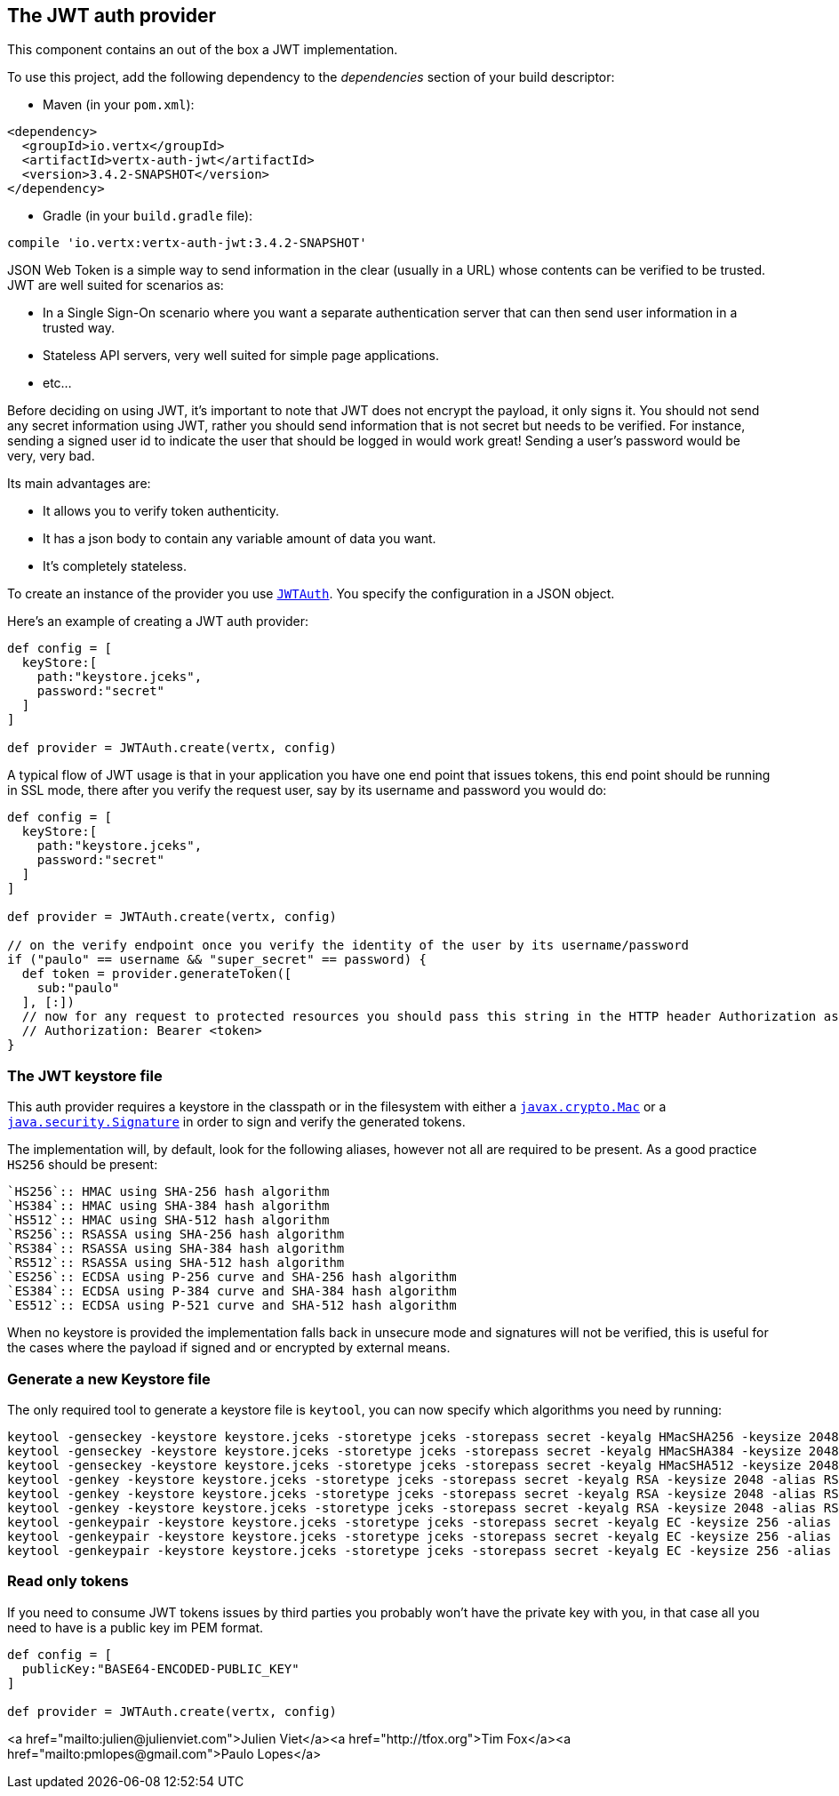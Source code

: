 == The JWT auth provider

This component contains an out of the box a JWT implementation.

To use this project, add the following
dependency to the _dependencies_ section of your build descriptor:

* Maven (in your `pom.xml`):

[source,xml,subs="+attributes"]
----
<dependency>
  <groupId>io.vertx</groupId>
  <artifactId>vertx-auth-jwt</artifactId>
  <version>3.4.2-SNAPSHOT</version>
</dependency>
----

* Gradle (in your `build.gradle` file):

[source,groovy,subs="+attributes"]
----
compile 'io.vertx:vertx-auth-jwt:3.4.2-SNAPSHOT'
----

JSON Web Token is a simple way to send information in the clear (usually in a URL) whose contents can be
verified to
be trusted. JWT are well suited for scenarios as:

* In a Single Sign-On scenario where you want a separate authentication server that can then send user
information in a trusted way.
* Stateless API servers, very well suited for simple page applications.
* etc...

Before deciding on using JWT, it's important to note that JWT does not encrypt the payload, it only signs it. You
should not send any secret information using JWT, rather you should send information that is not secret but needs to
be verified. For instance, sending a signed user id to indicate the user that should be logged in would work great!
Sending a user's password would be very, very bad.

Its main advantages are:

* It allows you to verify token authenticity.
* It has a json body to contain any variable amount of data you want.
* It's completely stateless.

To create an instance of the provider you use `link:../../apidocs/io/vertx/ext/auth/jwt/JWTAuth.html[JWTAuth]`. You specify the configuration
in a JSON object.

Here's an example of creating a JWT auth provider:

[source,java]
----

def config = [
  keyStore:[
    path:"keystore.jceks",
    password:"secret"
  ]
]

def provider = JWTAuth.create(vertx, config)

----

A typical flow of JWT usage is that in your application you have one end point that issues tokens, this end point
should be running in SSL mode, there after you verify the request user, say by its username and password you would
do:

[source,java]
----

def config = [
  keyStore:[
    path:"keystore.jceks",
    password:"secret"
  ]
]

def provider = JWTAuth.create(vertx, config)

// on the verify endpoint once you verify the identity of the user by its username/password
if ("paulo" == username && "super_secret" == password) {
  def token = provider.generateToken([
    sub:"paulo"
  ], [:])
  // now for any request to protected resources you should pass this string in the HTTP header Authorization as:
  // Authorization: Bearer <token>
}

----

// TODO show example of authentication and authorisation with JWT and explain how the permission string passed
// in authorisation maps to the claims in the JW token


=== The JWT keystore file

This auth provider requires a keystore in the classpath or in the filesystem with either a
`https://docs.oracle.com/javase/8/docs/api/javax/crypto/Mac.html[javax.crypto.Mac]`
or a `https://docs.oracle.com/javase/8/docs/api/java/security/Signature.html[java.security.Signature]` in order to
sign and verify the generated tokens.

The implementation will, by default, look for the following aliases, however not all are required to be present. As
a good practice `HS256` should be present:
----
`HS256`:: HMAC using SHA-256 hash algorithm
`HS384`:: HMAC using SHA-384 hash algorithm
`HS512`:: HMAC using SHA-512 hash algorithm
`RS256`:: RSASSA using SHA-256 hash algorithm
`RS384`:: RSASSA using SHA-384 hash algorithm
`RS512`:: RSASSA using SHA-512 hash algorithm
`ES256`:: ECDSA using P-256 curve and SHA-256 hash algorithm
`ES384`:: ECDSA using P-384 curve and SHA-384 hash algorithm
`ES512`:: ECDSA using P-521 curve and SHA-512 hash algorithm
----

When no keystore is provided the implementation falls back in unsecure mode and signatures will not be verified, this
is useful for the cases where the payload if signed and or encrypted by external means.

=== Generate a new Keystore file

The only required tool to generate a keystore file is `keytool`, you can now specify which algorithms you need by
running:

----
keytool -genseckey -keystore keystore.jceks -storetype jceks -storepass secret -keyalg HMacSHA256 -keysize 2048 -alias HS256 -keypass secret
keytool -genseckey -keystore keystore.jceks -storetype jceks -storepass secret -keyalg HMacSHA384 -keysize 2048 -alias HS384 -keypass secret
keytool -genseckey -keystore keystore.jceks -storetype jceks -storepass secret -keyalg HMacSHA512 -keysize 2048 -alias HS512 -keypass secret
keytool -genkey -keystore keystore.jceks -storetype jceks -storepass secret -keyalg RSA -keysize 2048 -alias RS256 -keypass secret -sigalg SHA256withRSA -dname "CN=,OU=,O=,L=,ST=,C=" -validity 360
keytool -genkey -keystore keystore.jceks -storetype jceks -storepass secret -keyalg RSA -keysize 2048 -alias RS384 -keypass secret -sigalg SHA384withRSA -dname "CN=,OU=,O=,L=,ST=,C=" -validity 360
keytool -genkey -keystore keystore.jceks -storetype jceks -storepass secret -keyalg RSA -keysize 2048 -alias RS512 -keypass secret -sigalg SHA512withRSA -dname "CN=,OU=,O=,L=,ST=,C=" -validity 360
keytool -genkeypair -keystore keystore.jceks -storetype jceks -storepass secret -keyalg EC -keysize 256 -alias ES256 -keypass secret -sigalg SHA256withECDSA -dname "CN=,OU=,O=,L=,ST=,C=" -validity 360
keytool -genkeypair -keystore keystore.jceks -storetype jceks -storepass secret -keyalg EC -keysize 256 -alias ES384 -keypass secret -sigalg SHA384withECDSA -dname "CN=,OU=,O=,L=,ST=,C=" -validity 360
keytool -genkeypair -keystore keystore.jceks -storetype jceks -storepass secret -keyalg EC -keysize 256 -alias ES512 -keypass secret -sigalg SHA512withECDSA -dname "CN=,OU=,O=,L=,ST=,C=" -validity 360
----

=== Read only tokens

If you need to consume JWT tokens issues by third parties you probably won't have the private key with you, in that
case all you need to have is a public key im PEM format.

[source,groovy]
----

def config = [
  publicKey:"BASE64-ENCODED-PUBLIC_KEY"
]

def provider = JWTAuth.create(vertx, config)

----
<a href="mailto:julien@julienviet.com">Julien Viet</a><a href="http://tfox.org">Tim Fox</a><a href="mailto:pmlopes@gmail.com">Paulo Lopes</a>
